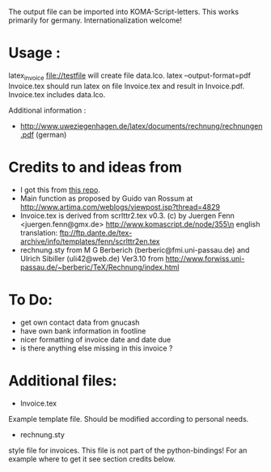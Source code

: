 The output file can be imported into KOMA-Script-letters.
This works primarily for germany. Internationalization welcome!

* Usage :
\code latex_invoice file://testfile \endcode
will create file data.lco.
\code latex --output-format=pdf Invoice.tex \endcode
should run latex on file Invoice.tex and result in Invoice.pdf. Invoice.tex includes data.lco.

Additional information :

- http://www.uweziegenhagen.de/latex/documents/rechnung/rechnungen.pdf (german)

* Credits to and ideas from

- I got this from [[https://github.com/mwellnitz/gnucash-latex][this repo]].
- Main function as proposed by Guido van Rossum
  at http://www.artima.com/weblogs/viewpost.jsp?thread=4829
- Invoice.tex is derived from\n
  scrlttr2.tex v0.3. (c) by Juergen Fenn <juergen.fenn@gmx.de>\n
  http://www.komascript.de/node/355\n
  english translation: ftp://ftp.dante.de/tex-archive/info/templates/fenn/scrlttr2en.tex
- rechnung.sty\n
  from M G Berberich (berberic@fmi.uni-passau.de) and Ulrich Sibiller (uli42@web.de)
  Ver3.10 from http://www.forwiss.uni-passau.de/~berberic/TeX/Rechnung/index.html

* To Do:

- get own contact data from gnucash
- have own bank information in footline
- nicer formatting of invoice date and date due
- is there anything else missing in this invoice ?

* Additional files:

- Invoice.tex\n
Example template file. Should be modified according to personal needs.
- rechnung.sty\n
style file for invoices.\n
This file is not part of the python-bindings!\n
For an example where to get it see section credits below.

